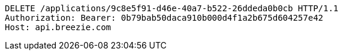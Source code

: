 [source,http,options="nowrap"]
----
DELETE /applications/9c8e5f91-d46e-40a7-b522-26ddeda0b0cb HTTP/1.1
Authorization: Bearer: 0b79bab50daca910b000d4f1a2b675d604257e42
Host: api.breezie.com

----